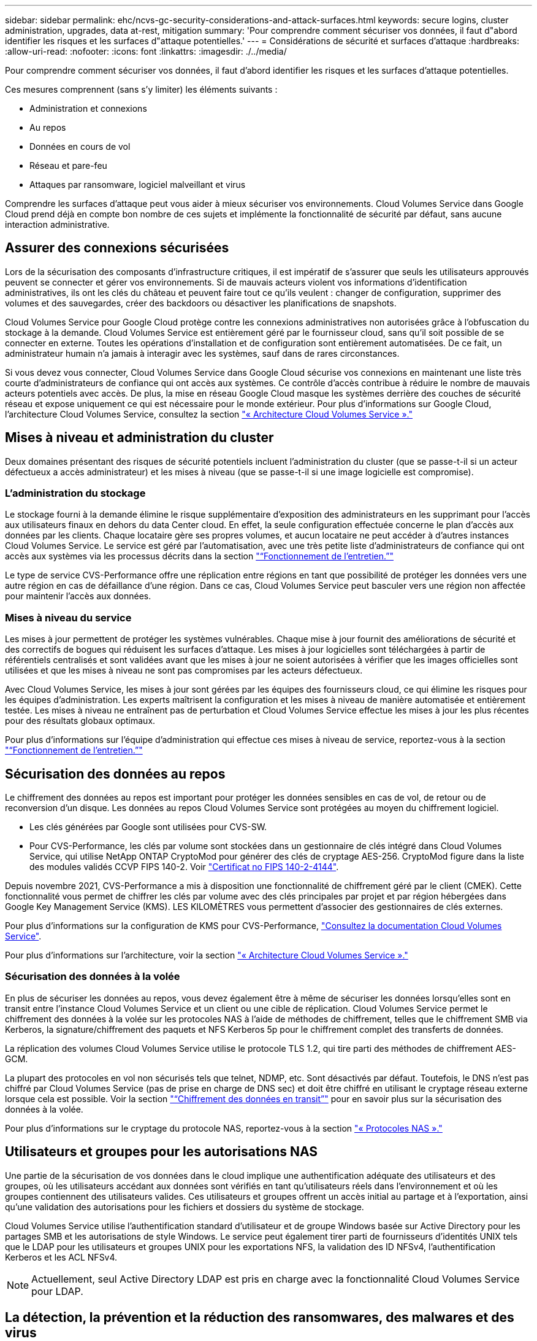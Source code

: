 ---
sidebar: sidebar 
permalink: ehc/ncvs-gc-security-considerations-and-attack-surfaces.html 
keywords: secure logins, cluster administration, upgrades, data at-rest, mitigation 
summary: 'Pour comprendre comment sécuriser vos données, il faut d"abord identifier les risques et les surfaces d"attaque potentielles.' 
---
= Considérations de sécurité et surfaces d'attaque
:hardbreaks:
:allow-uri-read: 
:nofooter: 
:icons: font
:linkattrs: 
:imagesdir: ./../media/


[role="lead"]
Pour comprendre comment sécuriser vos données, il faut d'abord identifier les risques et les surfaces d'attaque potentielles.

Ces mesures comprennent (sans s'y limiter) les éléments suivants :

* Administration et connexions
* Au repos
* Données en cours de vol
* Réseau et pare-feu
* Attaques par ransomware, logiciel malveillant et virus


Comprendre les surfaces d'attaque peut vous aider à mieux sécuriser vos environnements. Cloud Volumes Service dans Google Cloud prend déjà en compte bon nombre de ces sujets et implémente la fonctionnalité de sécurité par défaut, sans aucune interaction administrative.



== Assurer des connexions sécurisées

Lors de la sécurisation des composants d'infrastructure critiques, il est impératif de s'assurer que seuls les utilisateurs approuvés peuvent se connecter et gérer vos environnements. Si de mauvais acteurs violent vos informations d'identification administratives, ils ont les clés du château et peuvent faire tout ce qu'ils veulent : changer de configuration, supprimer des volumes et des sauvegardes, créer des backdoors ou désactiver les planifications de snapshots.

Cloud Volumes Service pour Google Cloud protège contre les connexions administratives non autorisées grâce à l'obfuscation du stockage à la demande. Cloud Volumes Service est entièrement géré par le fournisseur cloud, sans qu'il soit possible de se connecter en externe. Toutes les opérations d'installation et de configuration sont entièrement automatisées. De ce fait, un administrateur humain n'a jamais à interagir avec les systèmes, sauf dans de rares circonstances.

Si vous devez vous connecter, Cloud Volumes Service dans Google Cloud sécurise vos connexions en maintenant une liste très courte d'administrateurs de confiance qui ont accès aux systèmes. Ce contrôle d'accès contribue à réduire le nombre de mauvais acteurs potentiels avec accès. De plus, la mise en réseau Google Cloud masque les systèmes derrière des couches de sécurité réseau et expose uniquement ce qui est nécessaire pour le monde extérieur. Pour plus d'informations sur Google Cloud, l'architecture Cloud Volumes Service, consultez la section link:ncvs-gc-cloud-volumes-service-architecture.html["« Architecture Cloud Volumes Service »."]



== Mises à niveau et administration du cluster

Deux domaines présentant des risques de sécurité potentiels incluent l'administration du cluster (que se passe-t-il si un acteur défectueux a accès administrateur) et les mises à niveau (que se passe-t-il si une image logicielle est compromise).



=== L'administration du stockage

Le stockage fourni à la demande élimine le risque supplémentaire d'exposition des administrateurs en les supprimant pour l'accès aux utilisateurs finaux en dehors du data Center cloud. En effet, la seule configuration effectuée concerne le plan d'accès aux données par les clients. Chaque locataire gère ses propres volumes, et aucun locataire ne peut accéder à d'autres instances Cloud Volumes Service. Le service est géré par l'automatisation, avec une très petite liste d'administrateurs de confiance qui ont accès aux systèmes via les processus décrits dans la section link:ncvs-gc-service-operation.html["“Fonctionnement de l'entretien.”"]

Le type de service CVS-Performance offre une réplication entre régions en tant que possibilité de protéger les données vers une autre région en cas de défaillance d'une région. Dans ce cas, Cloud Volumes Service peut basculer vers une région non affectée pour maintenir l'accès aux données.



=== Mises à niveau du service

Les mises à jour permettent de protéger les systèmes vulnérables. Chaque mise à jour fournit des améliorations de sécurité et des correctifs de bogues qui réduisent les surfaces d'attaque. Les mises à jour logicielles sont téléchargées à partir de référentiels centralisés et sont validées avant que les mises à jour ne soient autorisées à vérifier que les images officielles sont utilisées et que les mises à niveau ne sont pas compromises par les acteurs défectueux.

Avec Cloud Volumes Service, les mises à jour sont gérées par les équipes des fournisseurs cloud, ce qui élimine les risques pour les équipes d'administration. Les experts maîtrisent la configuration et les mises à niveau de manière automatisée et entièrement testée. Les mises à niveau ne entraînent pas de perturbation et Cloud Volumes Service effectue les mises à jour les plus récentes pour des résultats globaux optimaux.

Pour plus d'informations sur l'équipe d'administration qui effectue ces mises à niveau de service, reportez-vous à la section link:ncvs-gc-service-operation.html["“Fonctionnement de l'entretien.”"]



== Sécurisation des données au repos

Le chiffrement des données au repos est important pour protéger les données sensibles en cas de vol, de retour ou de reconversion d'un disque. Les données au repos Cloud Volumes Service sont protégées au moyen du chiffrement logiciel.

* Les clés générées par Google sont utilisées pour CVS-SW.
* Pour CVS-Performance, les clés par volume sont stockées dans un gestionnaire de clés intégré dans Cloud Volumes Service, qui utilise NetApp ONTAP CryptoMod pour générer des clés de cryptage AES-256. CryptoMod figure dans la liste des modules validés CCVP FIPS 140-2. Voir https://csrc.nist.gov/projects/cryptographic-module-validation-program/certificate/4144["Certificat no FIPS 140-2-4144"^].


Depuis novembre 2021, CVS-Performance a mis à disposition une fonctionnalité de chiffrement géré par le client (CMEK). Cette fonctionnalité vous permet de chiffrer les clés par volume avec des clés principales par projet et par région hébergées dans Google Key Management Service (KMS). LES KILOMÈTRES vous permettent d'associer des gestionnaires de clés externes.

Pour plus d'informations sur la configuration de KMS pour CVS-Performance, https://cloud.google.com/architecture/partners/netapp-cloud-volumes/customer-managed-keys?hl=en_US["Consultez la documentation Cloud Volumes Service"^].

Pour plus d'informations sur l'architecture, voir la section link:ncvs-gc-cloud-volumes-service-architecture.html["« Architecture Cloud Volumes Service »."]



=== Sécurisation des données à la volée

En plus de sécuriser les données au repos, vous devez également être à même de sécuriser les données lorsqu'elles sont en transit entre l'instance Cloud Volumes Service et un client ou une cible de réplication. Cloud Volumes Service permet le chiffrement des données à la volée sur les protocoles NAS à l'aide de méthodes de chiffrement, telles que le chiffrement SMB via Kerberos, la signature/chiffrement des paquets et NFS Kerberos 5p pour le chiffrement complet des transferts de données.

La réplication des volumes Cloud Volumes Service utilise le protocole TLS 1.2, qui tire parti des méthodes de chiffrement AES-GCM.

La plupart des protocoles en vol non sécurisés tels que telnet, NDMP, etc. Sont désactivés par défaut. Toutefois, le DNS n'est pas chiffré par Cloud Volumes Service (pas de prise en charge de DNS sec) et doit être chiffré en utilisant le cryptage réseau externe lorsque cela est possible. Voir la section link:ncvs-gc-data-encryption-in-transit.html["“Chiffrement des données en transit”"] pour en savoir plus sur la sécurisation des données à la volée.

Pour plus d'informations sur le cryptage du protocole NAS, reportez-vous à la section link:ncvs-gc-data-encryption-in-transit.html#nas-protocols["« Protocoles NAS »."]



== Utilisateurs et groupes pour les autorisations NAS

Une partie de la sécurisation de vos données dans le cloud implique une authentification adéquate des utilisateurs et des groupes, où les utilisateurs accédant aux données sont vérifiés en tant qu'utilisateurs réels dans l'environnement et où les groupes contiennent des utilisateurs valides. Ces utilisateurs et groupes offrent un accès initial au partage et à l'exportation, ainsi qu'une validation des autorisations pour les fichiers et dossiers du système de stockage.

Cloud Volumes Service utilise l'authentification standard d'utilisateur et de groupe Windows basée sur Active Directory pour les partages SMB et les autorisations de style Windows. Le service peut également tirer parti de fournisseurs d'identités UNIX tels que le LDAP pour les utilisateurs et groupes UNIX pour les exportations NFS, la validation des ID NFSv4, l'authentification Kerberos et les ACL NFSv4.


NOTE: Actuellement, seul Active Directory LDAP est pris en charge avec la fonctionnalité Cloud Volumes Service pour LDAP.



== La détection, la prévention et la réduction des ransomwares, des malwares et des virus

Les ransomwares, les malwares et les virus sont une menace persistante pour les administrateurs, et la détection, la prévention et la réduction de ces menaces sont toujours une priorité absolue pour les entreprises. En cas d'attaque par ransomware d'un jeu de données stratégique, vous pouvez coûter plusieurs millions de dollars. Il est donc préférable de faire ce que vous pouvez minimiser ce risque.

Bien que Cloud Volumes Service n'inclut actuellement pas de mesures de détection ou de prévention natives, telles que la protection antivirus ou https://www.netapp.com/blog/prevent-ransomware-spread-ONTAP/["détection automatique des ransomwares"^], Il existe des moyens de récupérer rapidement après un événement ransomware en activant des planifications Snapshot régulières. Les copies Snapshot sont immuables et les pointeurs en lecture seule vers les blocs modifiés dans le système de fichiers sont quasi instantanés, ont un impact minimal sur les performances et utilisent uniquement de l'espace lorsque les données sont modifiées ou supprimées. Vous pouvez définir des calendriers pour les copies Snapshot en fonction de l'objectif de point de récupération (RPO)/objectif de durée de restauration (RTO) souhaité. Vous pouvez également conserver jusqu'à 1,024 copies Snapshot par volume.

La prise en charge des snapshots est incluse sans frais supplémentaires (en plus des frais de stockage de données pour les blocs/données modifiés conservés par les copies Snapshot) avec Cloud Volumes Service et, en cas d'attaque par ransomware, elle peut être utilisée pour restaurer la copie Snapshot avant l'attaque. Les restaurations Snapshot ne prennent que quelques secondes et vous permettent ensuite de rétablir le service des données normal. Pour plus d'informations, voir https://www.netapp.com/pdf.html?item=/media/16716-sb-3938pdf.pdf&v=202093745["Solution NetApp pour ransomware"^].

Pour empêcher les ransomwares d'affecter votre activité, vous devez adopter une approche à plusieurs couches :

* Protection des terminaux
* Protection contre les menaces externes grâce à des pare-feu réseau
* Détection des anomalies de données
* Plusieurs sauvegardes (sur site et hors site) de jeux de données stratégiques
* Tests réguliers de restauration des sauvegardes
* Copies Snapshot NetApp immuables en lecture seule
* Authentification multifacteur pour les infrastructures stratégiques
* Audits de sécurité des connexions système


Cette liste est loin d'être exhaustive, mais elle constitue un bon plan à suivre pour gérer le potentiel d'attaques par ransomware. Cloud Volumes Service dans Google Cloud fournit plusieurs façons de vous protéger contre les événements par ransomware et de réduire leurs effets.



=== Copies Snapshot immuables

Cloud Volumes Service fournit de manière native des copies Snapshot immuables en lecture seule, qui sont mises en œuvre dans un calendrier personnalisable pour une restauration instantanée rapide en cas de suppression de données ou si un volume entier a été victime d'une attaque par ransomware. Les restaurations Snapshot vers les précédentes copies Snapshot sont rapides et limitent la perte de données en fonction de la période de conservation de vos planifications Snapshot et des objectifs RTO/RPO. L'impact de la technologie Snapshot sur les performances est négligeable.

Étant donné que les copies Snapshot dans Cloud Volumes Service sont en lecture seule, elles ne peuvent pas être infectées par un ransomware à moins que ces dernières aient proliféré dans le dataset inaperçu et que les copies Snapshot ont été prises en compte par les données infectées par un ransomware. C'est pourquoi vous devez également envisager la détection par ransomware basée sur les anomalies de données. Cloud Volumes Service n'offre pas actuellement de fonction de détection native, mais vous pouvez utiliser un logiciel de surveillance externe.



=== Les sauvegardes et les restaurations

Cloud Volumes Service fournit des fonctionnalités standard de sauvegarde client NAS (sauvegardes sur NFS ou SMB).

* CVS-Performance offre une réplication de volume entre régions vers d'autres volumes CVS-Performance. Pour plus d'informations, voir https://cloud.google.com/architecture/partners/netapp-cloud-volumes/volume-replication?hl=en_US["réplication de volume"^] Dans la documentation Cloud Volumes Service.
* CVS-SW offre des fonctionnalités de sauvegarde/restauration de volume natives des services. Pour plus d'informations, voir https://cloud.google.com/architecture/partners/netapp-cloud-volumes/back-up?hl=en_US["la sauvegarde dans le cloud"^] Dans la documentation Cloud Volumes Service.


La réplication de volume fournit une copie exacte du volume source pour un basculement rapide en cas d'incident, y compris en cas d'attaque par ransomware.



=== Réplication entre les régions

CVS-Performance vous permet de répliquer en toute sécurité des volumes entre les régions Google Cloud pour la protection des données et les archives à l'aide du chiffrement TLS1.2 AES 256 GCM sur un réseau de service back-end contrôlé par NetApp à l'aide d'interfaces spécifiques utilisées pour la réplication sur le réseau Google. Un volume primaire (source) contient les données de production actives et effectue une réplication vers un volume secondaire (destination) afin de fournir une réplique exacte du jeu de données primaire.

La réplication initiale transfère tous les blocs, mais les mises à jour ne transmettent que les blocs modifiés dans un volume primaire. Par exemple, si une base de données de 1 To résidant sur un volume primaire est répliquée sur le volume secondaire, alors 1 To d'espace est transféré sur la réplication initiale. Si cette base de données a quelques centaines de lignes (hypothetiquement, quelques Mo) qui changent entre l'initialisation et la mise à jour suivante, seuls les blocs avec les lignes modifiées sont répliqués sur le secondaire (quelques Mo). Cela permet de s'assurer que les temps de transfert restent faibles et de limiter les coûts de réplication.

Toutes les autorisations des fichiers et dossiers sont répliquées sur le volume secondaire, mais les autorisations d'accès au partage (telles que les export-policies et les règles ou les partages SMB et les ACL de partage) doivent être gérées de manière indépendante. Dans le cas d'un basculement de site, le site de destination doit utiliser les mêmes services de nom et les mêmes connexions de domaine Active Directory pour assurer un traitement cohérent des identités et autorisations des utilisateurs et des groupes. En cas d'incident, il est possible d'utiliser un volume secondaire comme cible de basculement afin de briser la relation de réplication, qui convertit le volume secondaire en lecture/écriture.

Les répliques de volumes sont en lecture seule, ce qui permet d'obtenir une copie inaltérable des données hors site pour une restauration rapide des données lorsqu'un virus a infecté des données ou où un ransomware a chiffré le jeu de données principal. Les données en lecture seule ne sont pas cryptées, mais, en cas de volume primaire affecté et de réplication, les blocs infectés sont également répliqués. Vous pouvez utiliser des copies Snapshot plus anciennes et non affectées pour effectuer une restauration, mais les SLA peuvent tomber dans la plage des RTO/RPO promis en fonction de la rapidité de détection d'une attaque.

De plus, vous pouvez empêcher les actions administratives malveillantes, telles que les suppressions de volumes, les suppressions de snapshots ou les modifications de planifications de snapshots, dans le cadre de la gestion de la réplication multi-région (CRR) dans Google Cloud. Pour ce faire, des rôles personnalisés séparent les administrateurs de volumes, qui peuvent supprimer des volumes source sans interrompre les miroirs et ne peuvent donc pas supprimer des volumes de destination des administrateurs CRR, qui ne peuvent pas effectuer d'opérations de volume. Voir https://cloud.google.com/architecture/partners/netapp-cloud-volumes/security-considerations?hl=en_US["Considérations de sécurité"^] Dans la documentation Cloud Volumes Service pour les autorisations autorisées par chaque groupe d'administrateurs.



=== Sauvegarde Cloud Volumes Service

Bien que Cloud Volumes Service assure une durabilité élevée des données, les événements externes peuvent entraîner des pertes de données. En cas d'incident de sécurité tel qu'un virus ou un ransomware, les sauvegardes et les restaurations sont essentielles pour la reprise de l'accès aux données en temps opportun. Un administrateur peut accidentellement supprimer un volume Cloud Volumes Service. Ou il suffit aux utilisateurs de conserver les versions de sauvegarde de leurs données pendant plusieurs mois et de conserver l'espace supplémentaire de copie Snapshot dans le volume peut représenter un défi de coût. Même si les copies Snapshot doivent être le moyen le plus conseillé de conserver les versions de sauvegarde pendant les dernières semaines pour restaurer les données perdues, elles se trouvent à l'intérieur du volume et sont perdues en cas de perte du volume.

Pour toutes ces raisons, NetApp Cloud Volumes Service propose des services de sauvegarde par l'intermédiaire de https://cloud.google.com/architecture/partners/netapp-cloud-volumes/back-up?hl=en_US["Sauvegarde Cloud Volumes Service"^].

La sauvegarde Cloud Volumes Service génère une copie du volume sur Google Cloud Storage (GCS). Il sauvegarde uniquement les données réelles stockées au sein du volume, et non l'espace libre. Cela fonctionne comme une opération incrémentielle à l'infini. Cela signifie qu'il transfère le contenu du volume une fois et depuis là, il continue de sauvegarder les données modifiées uniquement. Comparé aux concepts de sauvegarde classiques à plusieurs sauvegardes complètes, elle permet d'économiser une grande quantité de stockage de sauvegarde, ce qui réduit les coûts. Le prix mensuel de l'espace de sauvegarde est inférieur à celui d'un volume. C'est l'endroit idéal pour conserver les versions de sauvegarde plus longtemps.

Les utilisateurs peuvent utiliser une sauvegarde Cloud Volumes Service pour restaurer toute version de sauvegarde sur un volume identique ou différent dans la même région. Si le volume source est supprimé, les données de sauvegarde sont conservées et doivent être gérées indépendamment (par exemple, supprimées).

Cloud Volumes Service Backup est intégré à Cloud Volumes Service en option. Les utilisateurs peuvent décider des volumes à protéger en activant la sauvegarde Cloud Volumes Service sur la base de chaque volume. Voir la https://cloud.google.com/architecture/partners/netapp-cloud-volumes/back-up?hl=en_US["Documentation de sauvegarde Cloud Volumes Service"^] pour plus d'informations sur les sauvegardes, le https://cloud.google.com/architecture/partners/netapp-cloud-volumes/resource-limits-quotas?hl=en_US["nombre maximal de versions de sauvegarde prises en charge"^], planification, et https://cloud.google.com/architecture/partners/netapp-cloud-volumes/costs?hl=en_US["tarifs"^].

Toutes les données de sauvegarde d'un projet sont stockées dans un compartiment GCS, géré par le service et non visible par l'utilisateur. Chaque projet utilise un compartiment différent. Actuellement, les compartiments se trouvent dans la même région que les volumes Cloud Volumes Service, mais davantage d'options sont présentées. Consultez la documentation pour connaître l'état le plus récent.

Le transport des données d'un compartiment Cloud Volumes Service vers GCS utilise des réseaux Google internes et externes avec HTTPS et TLS1.2. Les données sont chiffrées au repos à l'aide de clés gérées par Google.

Pour gérer la sauvegarde Cloud Volumes Service (création, suppression et restauration de sauvegardes), un utilisateur doit disposer du https://cloud.google.com/architecture/partners/netapp-cloud-volumes/security-considerations?hl=en_US["roles/netappdevolumes.admin"^] rôle.
